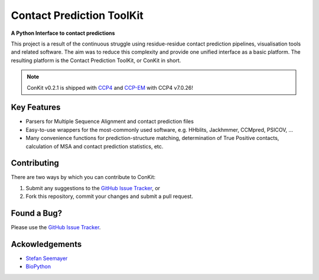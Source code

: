 ..

**************************
Contact Prediction ToolKit
**************************

**A Python Interface to contact predictions**

This project is a result of the continuous struggle using residue-residue contact prediction pipelines, visualisation tools and related software. The aim was to reduce this complexity and provide one unified interface as a basic platform. The resulting platform is the Contact Prediction ToolKit, or ConKit in short.

.. image:: https://img.shields.io/pypi/v/conkit.svg
   :target: https://pypi.python.org/pypi/conkit
   :alt: PyPy Package

.. image:: https://img.shields.io/pypi/pyversions/conkit.svg
   :target: https://pypi.python.org/pypi/conkit
   :alt: Python Versions

.. image:: https://readthedocs.org/projects/conkit/badge/?version=latest
   :target: http://conkit.readthedocs.io/en/latest/?badge=latest
   :alt: Documentation Status

.. image:: https://travis-ci.org/fsimkovic/conkit.svg?branch=master
   :target: https://travis-ci.org/fsimkovic/conkit
   :alt: Travis Build

.. image:: https://coveralls.io/repos/github/fsimkovic/conkit/badge.svg?branch=master
   :target: https://coveralls.io/github/fsimkovic/conkit?branch=master
   :alt: Coveralls Status

.. image:: https://landscape.io/github/fsimkovic/conkit/master/landscape.svg?style=flat
   :target: https://landscape.io/github/fsimkovic/conkit/master
   :alt: Code Health

.. note::

   ConKit v0.2.1 is shipped with `CCP4`_ and `CCP-EM`_ with CCP4 v7.0.26!

Key Features
~~~~~~~~~~~~

- Parsers for Multiple Sequence Alignment and contact prediction files
- Easy-to-use wrappers for the most-commonly used software, e.g. HHblits, Jackhmmer, CCMpred, PSICOV, ...
- Many convenience functions for prediction-structure matching, determination of True Positive contacts, calculation of MSA and contact prediction statistics, etc.

Contributing
~~~~~~~~~~~~
There are two ways by which you can contribute to ConKit:

1. Submit any suggestions to the `GitHub Issue Tracker`_, or
2. Fork this repository, commit your changes and submit a pull request.

Found a Bug?
~~~~~~~~~~~~
Please use the `GitHub Issue Tracker`_.

Ackowledgements
~~~~~~~~~~~~~~~
- `Stefan Seemayer`_
- `BioPython`_



.. _BioPython: https://www.biopython.org
.. _CCP4: http://www.ccp4.ac.uk
.. _CCP-EM: http://www.ccpem.ac.uk
.. _GitHub Issue Tracker: https://github.com/fsimkovic/conkit/issues
.. _Stefan Seemayer: https://github.com/sseemayer
